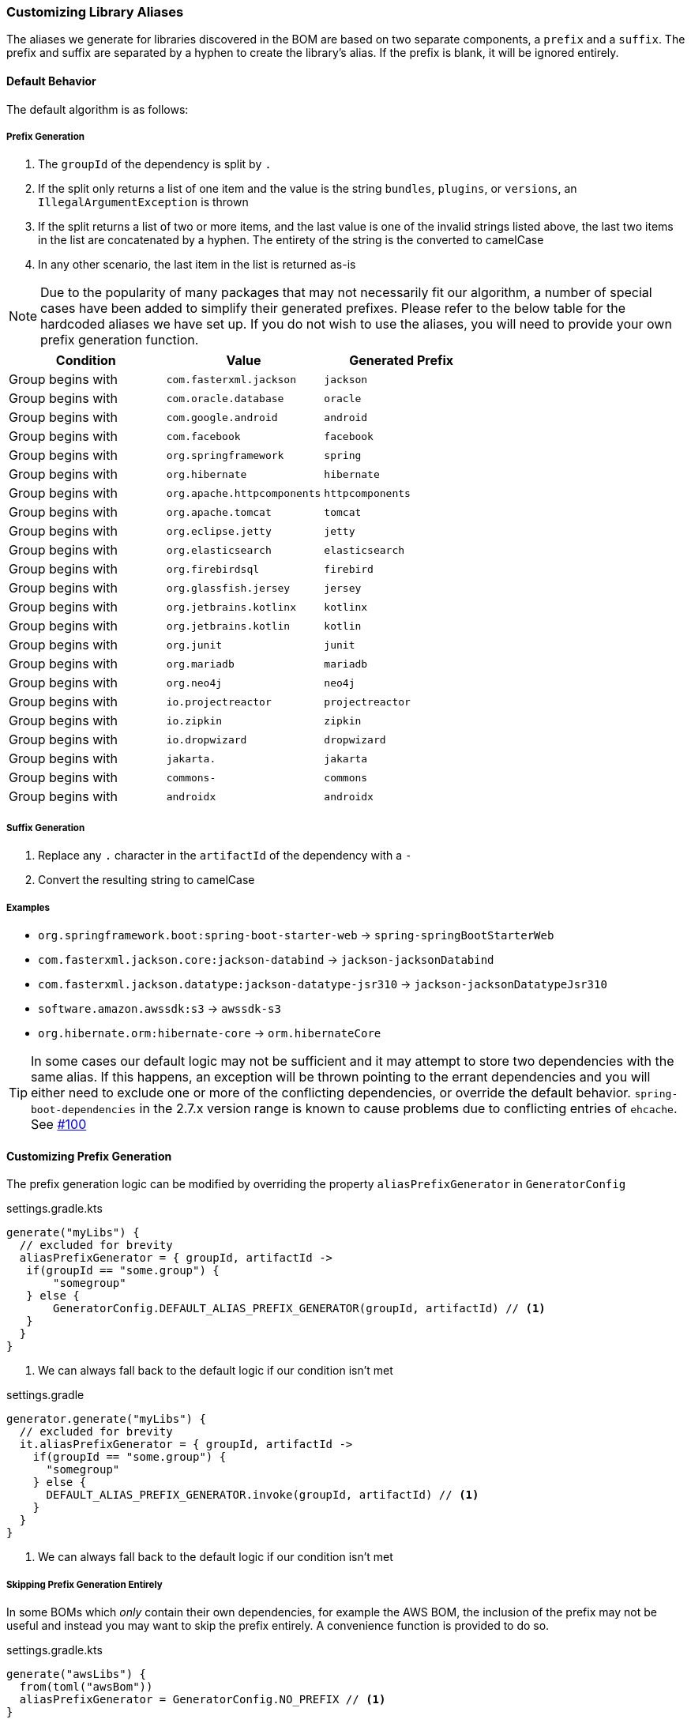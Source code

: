 
=== Customizing Library Aliases

The aliases we generate for libraries discovered in the BOM are based on two separate components,
a `prefix` and a `suffix`. The prefix and suffix are separated by a hyphen to create the library's alias.
If the prefix is blank, it will be ignored entirely.

==== Default Behavior
The default algorithm is as follows:

===== Prefix Generation
1. The `groupId` of the dependency is split by `.`
2. If the split only returns a list of one item and the value is the string `bundles`, `plugins`, or `versions`, an
`IllegalArgumentException` is thrown
3. If the split returns a list of two or more items, and the last value is one of the invalid strings listed above, the
last two items in the list are concatenated by a hyphen. The entirety of the string is the converted to camelCase
4. In any other scenario, the last item in the list is returned as-is

NOTE: Due to the popularity of many packages that may not necessarily fit our algorithm, a number of special cases have
been added to simplify their generated prefixes. Please refer to the below table for the hardcoded aliases we have
set up. If you do not wish to use the aliases, you will need to provide your own prefix generation function.

[cols="3*", options="header"]
|===
| Condition         | Value | Generated Prefix
| Group begins with | `com.fasterxml.jackson` | `jackson`
| Group begins with | `com.oracle.database` | `oracle`
| Group begins with | `com.google.android` | `android`
| Group begins with | `com.facebook` | `facebook`
| Group begins with | `org.springframework` | `spring`
| Group begins with | `org.hibernate` | `hibernate`
| Group begins with | `org.apache.httpcomponents` | `httpcomponents`
| Group begins with | `org.apache.tomcat` | `tomcat`
| Group begins with | `org.eclipse.jetty` | `jetty`
| Group begins with | `org.elasticsearch` | `elasticsearch`
| Group begins with | `org.firebirdsql` | `firebird`
| Group begins with | `org.glassfish.jersey` | `jersey`
| Group begins with | `org.jetbrains.kotlinx` | `kotlinx`
| Group begins with | `org.jetbrains.kotlin` | `kotlin`
| Group begins with | `org.junit` | `junit`
| Group begins with | `org.mariadb` | `mariadb`
| Group begins with | `org.neo4j` | `neo4j`
| Group begins with | `io.projectreactor` | `projectreactor`
| Group begins with | `io.zipkin` | `zipkin`
| Group begins with | `io.dropwizard` | `dropwizard`
| Group begins with | `jakarta.` | `jakarta`
| Group begins with | `commons-` | `commons`
| Group begins with | `androidx` | `androidx`
|===

===== Suffix Generation
1. Replace any `.` character in the `artifactId` of the dependency with a `-`
2. Convert the resulting string to camelCase

===== Examples
* `org.springframework.boot:spring-boot-starter-web` -> `spring-springBootStarterWeb`
* `com.fasterxml.jackson.core:jackson-databind` -> `jackson-jacksonDatabind`
* `com.fasterxml.jackson.datatype:jackson-datatype-jsr310` -> `jackson-jacksonDatatypeJsr310`
* `software.amazon.awssdk:s3` -> `awssdk-s3`
* `org.hibernate.orm:hibernate-core` -> `orm.hibernateCore`

TIP: In some cases our default logic may not be sufficient and it may attempt to store two dependencies with the same
alias. If this happens, an exception will be thrown pointing to the errant dependencies and you will either need to
exclude one or more of the conflicting dependencies, or override the default behavior. `spring-boot-dependencies` in the 2.7.x
version range is known to cause problems due to conflicting entries of `ehcache`. See https://github.com/austinarbor/version-catalog-generator/issues/100[#100]

==== Customizing Prefix Generation
The prefix generation logic can be modified by overriding the property `aliasPrefixGenerator` in `GeneratorConfig`

.settings.gradle.kts
[source,kotlin,subs="attributes+",role="primary"]
----
generate("myLibs") {
  // excluded for brevity
  aliasPrefixGenerator = { groupId, artifactId ->
   if(groupId == "some.group") {
       "somegroup"
   } else {
       GeneratorConfig.DEFAULT_ALIAS_PREFIX_GENERATOR(groupId, artifactId) // <1>
   }
  }
}
----
<1> We can always fall back to the default logic if our condition isn't met

.settings.gradle
[source,groovy,subs="attributes+",role="secondary"]
----
generator.generate("myLibs") {
  // excluded for brevity
  it.aliasPrefixGenerator = { groupId, artifactId ->
    if(groupId == "some.group") {
      "somegroup"
    } else {
      DEFAULT_ALIAS_PREFIX_GENERATOR.invoke(groupId, artifactId) // <1>
    }
  }
}
----
<1> We can always fall back to the default logic if our condition isn't met

===== Skipping Prefix Generation Entirely
In some BOMs which _only_ contain their own dependencies, for example the AWS BOM, the inclusion of the prefix may
not be useful and instead you may want to skip the prefix entirely. A convenience function is provided to do so.

.settings.gradle.kts
[source,kotlin,subs="attributes+",role="primary"]
----
generate("awsLibs") {
  from(toml("awsBom"))
  aliasPrefixGenerator = GeneratorConfig.NO_PREFIX // <1>
}
----
<1> The resulting generated alias for `software.amazon.awssdk:s3` would just be `s3`. When accessing this library
in our build file, the accessor would subsequently be `awsLibs.s3` instead of `awsLibs.awssdk.s3`

.settings.gradle
[source,groovy,subs="attributes+",role="secondary"]
----
generator.generate("awsLibs") {
  it.from(it.toml("awsBom"))
  aliasPrefixGenerator = NO_PREFIX // <1>
}
----
<1> The resulting generated alias for `software.amazon.awssdk:s3` would just be `s3`. When accessing this library
in our build file, the accessor would subsequently be `awsLibs.s3` instead of `awsLibs.awssdk.s3`

==== Customizing Suffix Generation
The suffix generation logic can be modified by overriding the property `aliasSuffixGenerator` in `GeneratorConfig`

.settings.gradle.kts
[source,kotlin,subs="attributes+",role="primary"]
----
generate("myLibs") {
  // excluded for brevity
  aliasSuffixGenerator = { prefix, groupId, artifactId -> // <1>
   val suffix = GeneratorConfig.DEFAULT_ALIAS_SUFFIX_GENERATOR(groupId, artifactId) // <2>
   if(prefix == "spring") {
       suffix.replaceFirst("spring","") // <3>
   } else {
       suffix
   }
  }
}
----
<1> The prefix argument refers to the generated prefix value for the dependency
<2> The default logic can always be accessed through `GeneratorConfig.DEFAULT_ALIAS_SUFFIX_GENERATOR`
<3> In this example we are extending the default behavior to remove the "duplicate" appearance of the word `spring`.
For example, instead of `spring-springBootStarterWeb`, we would generate `spring-bootStarterWeb`

.settings.gradle
[source,groovy,subs="attributes+",role="secondary"]
----
generator.generate("myLibs") {
  // excluded for brevity
  it.aliasSuffixGenerator = { prefix, groupId, artifactId -> // <1>
   def suffix = DEFAULT_ALIAS_SUFFIX_GENERATOR.invoke(groupId, artifactId) // <2>
   if(prefix == "spring") {
       suffix.replaceFirst("spring","") // <3>
   } else {
       suffix
   }
  }
}
----
<1> The prefix argument refers to the generated prefix value for the dependency
<2> The default logic can always be accessed through `DEFAULT_ALIAS_SUFFIX_GENERATOR`
<3> In this example we are extending the default behavior to remove the "duplicate" appearance of the word `spring`.
For example, instead of `spring-springBootStarterWeb`, we would generate `spring-bootStarterWeb`

=== Customizing Version Aliases
If any dependencies in the source BOM specify a dependency's version via a property, we will create a version alias in
the generated catalog for that behavior.

==== Default Behavior
The default algorithm to generate a version alias from a property is:

1. Replace all case-insensitive instances of the literal string `version` with an empty string
2. All instances of two or more consecutive periods are replaced with a single period
3. Any leading or trailing periods are trimmed
4. All periods are replaced with a hyphen
5. The entire string is converted to camelCase

===== Examples
* `jackson.version` -> `jackson`
* `version.jackson` -> `jackson`
* `jackson.modules.version` -> `jacksonModules`

==== Customizing Version Aliases
The version alias generation logic can be customized by overriding the property `versionNameGenerator` in `GeneratorConfig`

.settings.gradle.kts
[source,kotlin,subs="attributes+",role="primary"]
----
generate("myLibs") {
  // excluded for brevity
  versionNameGenerator = { propertyName -> // <1>
   if(propertyName == "somethingWeird") {
       "notAsWeird"
   } else {
       GeneratorConfig.DEFAULT_VERSION_NAME_GENERATOR(propertyName) // <2>
   }
  }
}
----
<1> The property name from the maven POM, i.e. `jackson.version`
<2> The default logic can always be accessed through `GeneratorConfig.DEFAULT_VERSION_NAME_GENERATOR`

.settings.gradle
[source,groovy,subs="attributes+",role="secondary"]
----
generator.generate("myLibs") {
  // excluded for brevity
  it.versionNameGenerator = { propertyName -> // <1>
   if(propertyName == "somethingWeird") {
       "notAsWeird"
   } else {
       DEFAULT_VERSION_NAME_GENERATOR.invoke(propertyName) // <2>
   }
  }
}
----
<1> The property name from the maven POM, i.e. `jackson.version`
<2> The default logic can always be accessed through `DEFAULT_VERSION_NAME_GENERATOR`

=== Case Conversion
For converting between different text cases, for example lower-hyphen to lower-camel, you can use the convenience
function `caseChange`

.settings.gradle.kts
[source,kotlin,subs="attributes+",role="primary"]
----
aliasSuffixGenerator = { _, _, artifactId ->
    GeneratorConfig.caseChange(artifactId, CaseFormat.LOWER_HYPEN, CaseFormat.CAMEL) // <1>
}
----
<1> You will have to add an import for net.pearx.kasechange.CaseFormat into the build file. The dependency
is already available for use when you apply the plugin

.settings.gradle
[source,groovy,subs="attributes+",role="secondary"]
----
it.aliasSuffixGenerator = { _, _, artifactId ->
    caseChange(artifactId, CaseFormat.LOWER_HYPEN, CaseFormat.CAMEL) // <1>
}
----
<1> You will have to add an import for net.pearx.kasechange.CaseFormat into the build file. The dependency
is already available for use when you apply the plugin
